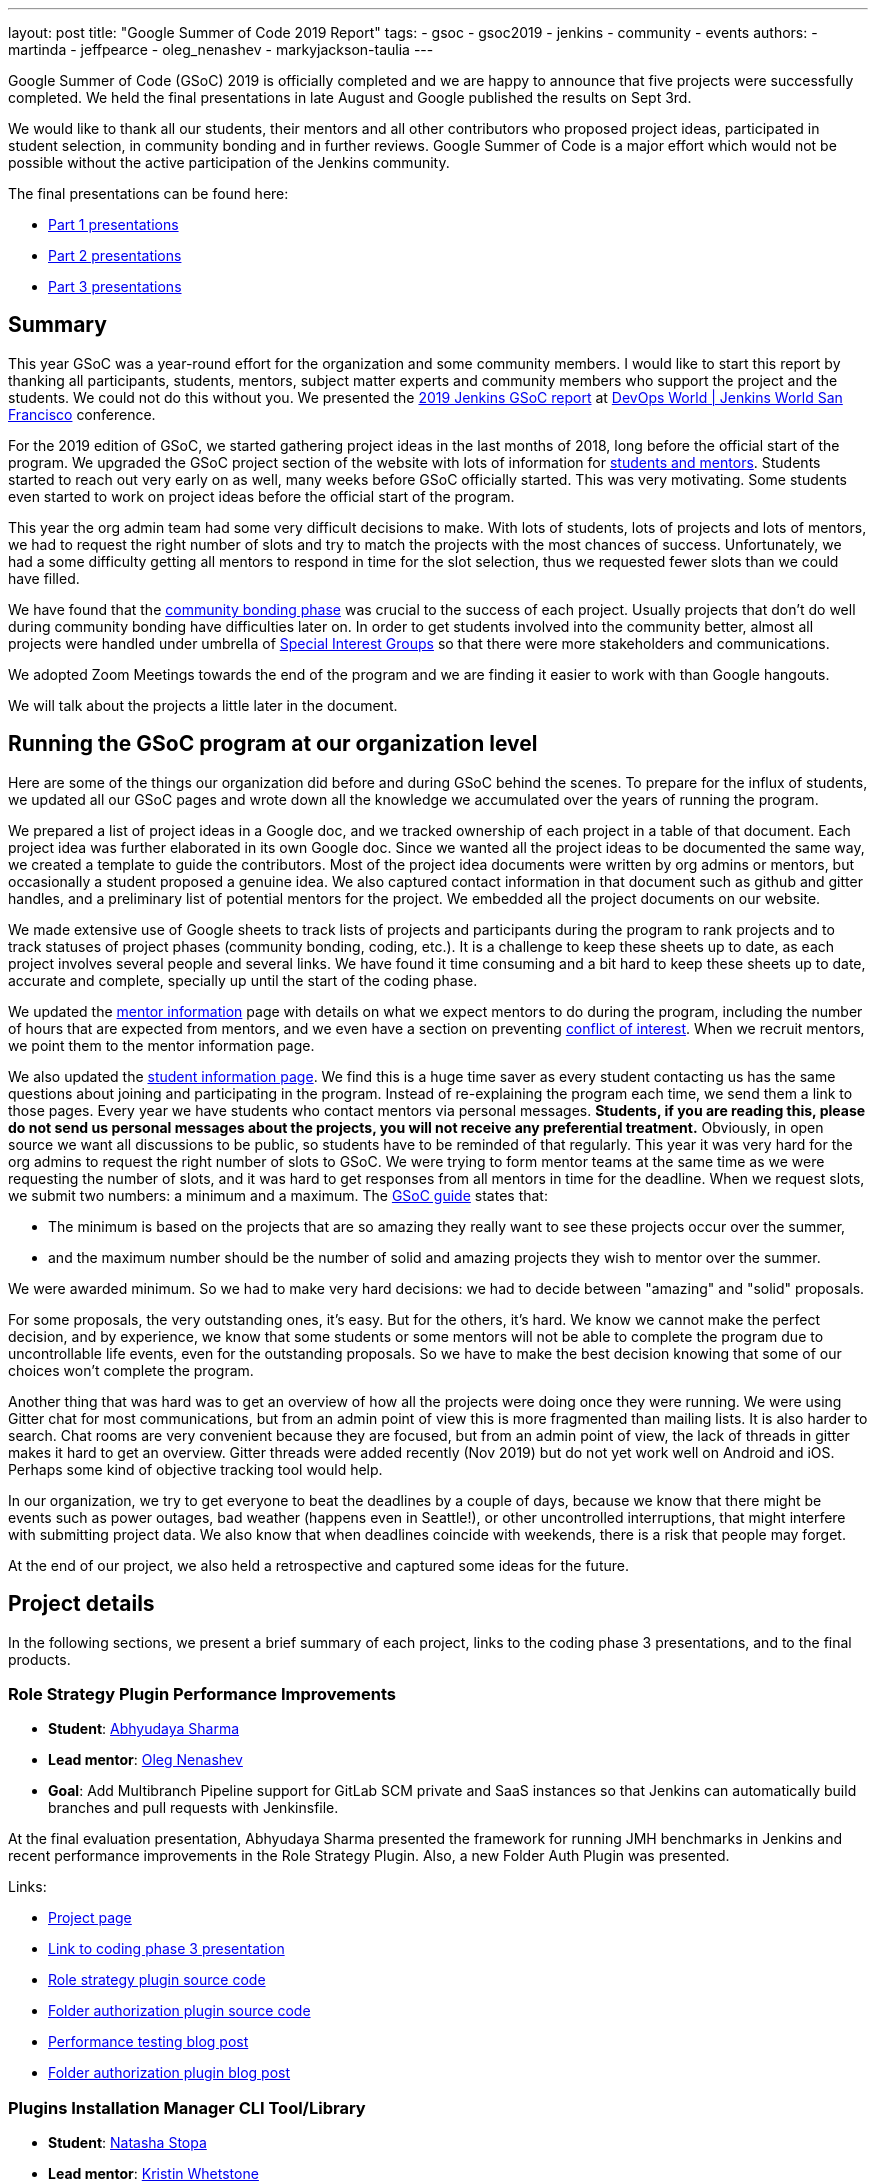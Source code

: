 ---
layout: post
title: "Google Summer of Code 2019 Report"
tags:
- gsoc
- gsoc2019
- jenkins
- community
- events
authors:
- martinda
- jeffpearce
- oleg_nenashev
- markyjackson-taulia
---

Google Summer of Code (GSoC) 2019 is officially completed and we are happy to announce that five projects were successfully completed.
We held the final presentations in late August and Google published the results on Sept 3rd.

We would like to thank all our students, their mentors and all other contributors who proposed project ideas, participated in student selection, in community bonding and in further reviews.
Google Summer of Code is a major effort which would not be possible without the active participation of the Jenkins community.

The final presentations can be found here:

* link:https://www.youtube.com/watch?v=g19o24uzy6c[Part 1 presentations]
* link:https://www.youtube.com/watch?v=cMSbdGwGWp0[Part 2 presentations]
* link:https://www.youtube.com/watch?v=41dhyFC5Iak[Part 3 presentations]

== Summary


This year GSoC was a year-round effort for the organization and some community members.
I would like to start this report by thanking all participants, students, mentors, subject matter experts and community members who support the project and the students.
We could not do this without you.
We presented the
link:https://docs.google.com/presentation/d/e/2PACX-1vQf5RLIJXq8cPEKbCIaA4Bn3tMy5ITB4z2oGJKwLOJz_ne2AiNuSSvXi51nMDDDgA/pub?start=false&loop=false&delayms=3000[2019 Jenkins GSoC report]
at link:https://www.cloudbees.com/devops-world/san-francisco[DevOps World | Jenkins World San Francisco] conference.

For the 2019 edition of GSoC, we started gathering project ideas in the last months of 2018, long before the official start of the program.
We upgraded the GSoC project section of the website with lots of information for link:https://jenkins.io/projects/gsoc/[students and mentors].
Students started to reach out very early on as well, many weeks before GSoC officially started.
This was very motivating.
Some students even started to work on project ideas before the official start of the program.

This year the org admin team had some very difficult decisions to make.
With lots of students, lots of projects and lots of mentors, we had to request the right number of slots and try to match the projects with the most chances of success.
Unfortunately, we had a some difficulty getting all mentors to respond in time for the slot selection, thus we requested fewer slots than we could have filled.

We have found that the link:https://developers.google.com/open-source/gsoc/resources/glossary#community_bonding_period[community bonding phase] was crucial to the success of each project.
Usually projects that don’t do well during community bonding have difficulties later on.
In order to get students involved into the community better, almost all projects were handled under umbrella of link:/sigs[Special Interest Groups] so that there were more stakeholders and communications.

We adopted Zoom Meetings towards the end of the program and we are finding it easier to work with than Google hangouts.

We will talk about the projects a little later in the document.

== Running the GSoC program at our organization level

Here are some of the things our organization did before and during GSoC behind the scenes.
To prepare for the influx of students, we updated all our GSoC pages and wrote down all the knowledge we accumulated over the years of running the program.

We prepared a list of project ideas in a Google doc, and we tracked ownership of each project in a table of that document.
Each project idea was further elaborated in its own Google doc.
Since we wanted all the project ideas to be documented the same way, we created a template to guide the contributors.
Most of the project idea documents were written by org admins or mentors, but occasionally a student proposed a genuine idea.
We also captured contact information in that document such as github and gitter handles, and a preliminary list of potential mentors for the project.
We embedded all the project documents on our website.

We made extensive use of Google sheets to track lists of projects and participants during the program
to rank projects and to track statuses of project phases (community bonding, coding, etc.).
It is a challenge to keep these sheets up to date, as each project involves several people and several links.
We have found it time consuming and a bit hard to keep these sheets up to date, accurate and complete, specially up until the start of the coding phase.

We updated the link:https://jenkins.io/projects/gsoc/mentors/[mentor information] page with details on what we expect mentors to do during the program,
including the number of hours that are expected from mentors,
and we even have a section on preventing link:https://jenkins.io/projects/gsoc/mentors/#conflict-of-interest-prevention[conflict of interest].
When we recruit mentors, we point them to the mentor information page.

We also updated the link:https://jenkins.io/projects/gsoc/students/[student information page].
We find this is a huge time saver as every student contacting us has the same questions about joining and participating in the program.
Instead of re-explaining the program each time, we send them a link to those pages.
Every year we have students who contact mentors via personal messages.
*Students, if you are reading this, please do not send us personal messages about the projects, you will not receive any preferential treatment.*
Obviously, in open source we want all discussions to be public, so students have to be reminded of that regularly.
This year it was very hard for the org admins to request the right number of slots to GSoC.
We were trying to form mentor teams at the same time as we were requesting the number of slots, and it was hard to get responses from all mentors in time for the deadline.
When we request slots, we submit two numbers: a minimum and a maximum. The link:https://google.github.io/gsocguides/mentor/selecting-a-student#googles-selection-process[GSoC guide] states that:

* The minimum is based on the projects that are so amazing they really want to see these projects occur over the summer,
* and the maximum number should be the number of solid and amazing projects they wish to mentor over the summer.

We were awarded minimum. So we had to make very hard decisions: we had to decide between "amazing" and "solid" proposals.

For some proposals, the very outstanding ones, it’s easy.
But for the others, it’s hard.
We know we cannot make the perfect decision, and by experience, we know that some students or some mentors will not be able to complete the program due to uncontrollable life events, even for the outstanding proposals.
So we have to make the best decision knowing that some of our choices won't complete the program.

Another thing that was hard was to get an overview of how all the projects were doing once they were running.
We were using Gitter chat for most communications, but from an admin point of view this is more fragmented than mailing lists.
It is also harder to search.
Chat rooms are very convenient because they are focused, but from an admin point of view, the lack of threads in gitter makes it hard to get an overview.
Gitter threads were added recently (Nov 2019) but do not yet work well on Android and iOS.
Perhaps some kind of objective tracking tool would help.

In our organization, we try to get everyone to beat the deadlines by a couple of days, because we know that there might be events such as power outages,
bad weather (happens even in Seattle!), or other uncontrolled interruptions, that might interfere with submitting project data.
We also know that when deadlines coincide with weekends, there is a risk that people may forget.

At the end of our project, we also held a retrospective and captured some ideas for the future.

== Project details

In the following sections, we present a brief summary of each project, links to the coding phase 3 presentations, and to the final products.

=== Role Strategy Plugin Performance Improvements

* *Student*: link:/blog/authors/abhyudayasharma[Abhyudaya Sharma]
* *Lead mentor*: link:/blog/authors/oleg_nenashev[Oleg Nenashev]
* *Goal*: Add Multibranch Pipeline support for GitLab SCM private and SaaS instances so that Jenkins can automatically build branches and pull requests with Jenkinsfile.

At the final evaluation presentation, Abhyudaya Sharma presented the framework for running JMH benchmarks in Jenkins and recent performance improvements in the Role Strategy Plugin.
Also, a new Folder Auth Plugin was presented.

Links:

* link:https://jenkins.io/projects/gsoc/2019/role-strategy-performance[Project page]
* link:https://drive.google.com/file/d/1lAXDljWXypCq6noiqPHI-eZJqBqaSYue/view?usp=sharing[Link to coding phase 3 presentation]
* link:https://github.com/jenkinsci/role-strategy-plugin[Role strategy plugin source code]
* link:https://github.com/jenkinsci/folder-auth-plugin[Folder authorization plugin source code]
* link:https://jenkins.io/blog/2019/06/21/performance-testing-jenkins/[Performance testing blog post]
* link:https://jenkins.io/blog/2019/08/16/folder-auth-plugin/[Folder authorization plugin blog post]

=== Plugins Installation Manager CLI Tool/Library

* *Student*: link:/blog/authors/stopalopa[Natasha Stopa]
* *Lead mentor*: link:/blog/authors/kwhetstone[Kristin Whetstone]
* *Goal*: Create a new library and tools to unify plugin management across the Jenkins ecosystem.

During the phase 3 presentations, Natasha presented a new plugin installation tool and talked about some unexpected technical challenges of the last coding phase.

Links:

* link:https://jenkins.io/projects/gsoc/2019/plugin-installation-manager-tool-cli[Project page]
* link:https://docs.google.com/presentation/d/14yiudx6uJ_FEyoSnVMsRwYdSr5KqpgXcZKVenp1ebgM/[Link to coding phase 3 presentation]
* link:https://github.com/jenkinsci/plugin-installation-manager-tool[Plugin installation manager tool source code]

== Working Hours Plugin - UI Improvements

* *Student*: link:/blog/authors/jshen[Jack Shen]
* *Lead mentor*: link:/blog/authors/jeffpearce[Jeff Pearce]
* *Goal*: Rewrite Working Hours plugin UI in React, providing much needed usability Improvements.

During the phase 3 presentations, Jack presented what he has achieved with Working Hours Plugin during this summer.
The presentation shows some basic functionality and introduction about the boilerplate to develop Jenkins plugin with React.

Links:

* link:https://jenkins.io/projects/gsoc/2019/working-hours-improvements[Project page]
* link:https://docs.google.com/presentation/d/1txLbDliqsZhbKvKR7RBFLue0kvLIcoRpXpB1MthWonI/edit#slide=id.p1[Link to coding phase 3 presentation]
* link:https://github.com/jenkinsci/working-hours-plugin[Source code]
* link:https://github.com/jenkinsci/react-plugin-template[react-plugin-template source code]

== Remoting over Apache Kafka with Kubernetes features

* *Student*: link:/blog/authors/longnguyen[Long Le Vu Nguyen]
* *Lead mentor*: link:/blog/authors/afalko[Andrey Falco]
* *Goal*: Enhance the plugin and to provide out-of-the-box management in Kubernetes environment.

Nguyen Le Vu Long presented the 2.0 release of the Remoting over Apache Kafka project. In particular, the Kafka launcher, Cloud and Helm chart were presented. Long also talked about the new improvements in Phase 3.

Links:

* link:https://jenkins.io/projects/gsoc/2019/remoting-over-apache-kafka-docker-k8s-features[Project page]
* link:https://docs.google.com/presentation/d/1QMjeAt6on3RPQdjlz4SiFg8YgpJ2xNOQhfzXDWgn2AY/[Link to coding phase 3 presentation]
* link:https://jenkins.io/blog/2019/08/19/remoting-kafka-kubernetes-release-2/[Blog post for release 2 of the plugin]
* link:https://github.com/jenkinsci/remoting-kafka-plugin[Source code]

== Multi-branch Pipeline support for Gitlab

* *Student*: link:/blog/authors/baymac[Parichay Barpanda]
* *Lead mentors*: link:/blog/authors/markyjackson-taulia[Marky Jackson-Taulia], link:/blog/authors/justinharringa[Justin Harringa]
* *Goal*: Add Multibranch Pipeline support for GitLab SCM private and SaaS instances so that Jenkins can automatically build branches and pull requests with Jenkinsfile.

Parichay presented the new GitLab Branch Source Plugin with Multibranch Pipeline Jobs and Folder Organisation support.
The presentation starts with a brief recap of the work done in Phase 1 and the new features implemented in Phase 2.
A demo on how to setup the plugin and using it on your Jenkins instance.
It concludes by inviting contributions to the project and presents the roadmap planned. 

Links:

* link:https://jenkins.io/projects/gsoc/2019/gitlab-support-for-multibranch-pipeline[Project page]
* link:https://docs.google.com/presentation/d/1avMoEPMf5Ksc99106fv7bGikAh17GQZJZdwUWKOzYBY/[Link to coding phase 3 presentation]
* link:https://github.com/jenkinsci/gitlab-branch-source-plugin/[Source code]

== Recognition

Last year, we wanted to thank everyone who participated in the program by sending swag.
This year, we collected all the mailing addresses we could and sent to everyone we could the 15-year Jenkins special edition T-shirt, and some stickers.
This was a great feel good moment.
I want to personally thank Alyssa Tong her help on setting aside the t-shirt and stickers.

image:/images/post-images/2019-11-17-gsoc-report/swag-before-shipping.jpg[width=400]

We try to get our successful students to conferences when possible and when the budget allows it.
We were able to send one student to the
link:https://www.cloudbees.com/devops-world/san-francisco[DevOps World | Jenkins World San Francisco] conference.
We are working on sending students to the link:https://www.cloudbees.com/devops-world/lisbon[DWJW conference] in Lisbon, Portugal.

== Conclusion

This year, five projects were successfully completed. We find this to be normal and in line with what we hear from other participating organizations.

Taking the time early to update our GSoC pages saved us a lot of time later because we did not have to repeat all the information every time someone contacted us.

We find that keeping track of all the mentors, the students, the projects, and the meta information is a necessary but time consuming task.
We wish we had a tool to help us do that.

We find that when projects get complicated during the definition phase, perhaps they are really too complicated and should not be done.

Coordinating meetings and reminding participants of what needs to be accomplished for deadlines is part of the cheerleading aspect of GSoC, we need to keep doing this.

Lastly, I want to thank again all participants, we could not do this without you.
Each year we are impressed by the students who do great work and bring great contributions to the Jenkins community.
